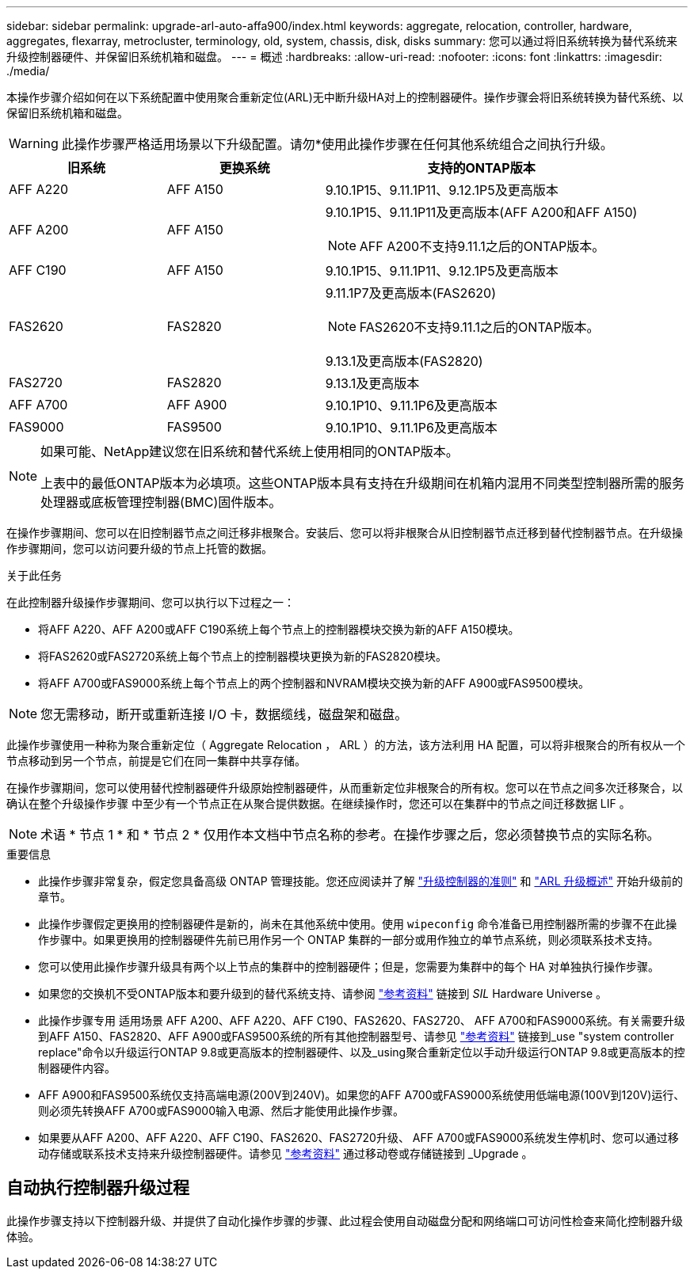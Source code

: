 ---
sidebar: sidebar 
permalink: upgrade-arl-auto-affa900/index.html 
keywords: aggregate, relocation, controller, hardware, aggregates, flexarray, metrocluster, terminology, old, system, chassis, disk, disks 
summary: 您可以通过将旧系统转换为替代系统来升级控制器硬件、并保留旧系统机箱和磁盘。 
---
= 概述
:hardbreaks:
:allow-uri-read: 
:nofooter: 
:icons: font
:linkattrs: 
:imagesdir: ./media/


[role="lead"]
本操作步骤介绍如何在以下系统配置中使用聚合重新定位(ARL)无中断升级HA对上的控制器硬件。操作步骤会将旧系统转换为替代系统、以保留旧系统机箱和磁盘。


WARNING: 此操作步骤严格适用场景以下升级配置。请勿*使用此操作步骤在任何其他系统组合之间执行升级。

[cols="20,20,40"]
|===
| 旧系统 | 更换系统 | 支持的ONTAP版本 


| AFF A220 | AFF A150 | 9.10.1P15、9.11.1P11、9.12.1P5及更高版本 


| AFF A200 | AFF A150  a| 
9.10.1P15、9.11.1P11及更高版本(AFF A200和AFF A150)


NOTE: AFF A200不支持9.11.1之后的ONTAP版本。



| AFF C190 | AFF A150 | 9.10.1P15、9.11.1P11、9.12.1P5及更高版本 


| FAS2620 | FAS2820  a| 
9.11.1P7及更高版本(FAS2620)


NOTE: FAS2620不支持9.11.1之后的ONTAP版本。

9.13.1及更高版本(FAS2820)



| FAS2720 | FAS2820 | 9.13.1及更高版本 


| AFF A700 | AFF A900 | 9.10.1P10、9.11.1P6及更高版本 


| FAS9000 | FAS9500 | 9.10.1P10、9.11.1P6及更高版本 
|===
[NOTE]
====
如果可能、NetApp建议您在旧系统和替代系统上使用相同的ONTAP版本。

上表中的最低ONTAP版本为必填项。这些ONTAP版本具有支持在升级期间在机箱内混用不同类型控制器所需的服务处理器或底板管理控制器(BMC)固件版本。

====
在操作步骤期间、您可以在旧控制器节点之间迁移非根聚合。安装后、您可以将非根聚合从旧控制器节点迁移到替代控制器节点。在升级操作步骤期间，您可以访问要升级的节点上托管的数据。

.关于此任务
在此控制器升级操作步骤期间、您可以执行以下过程之一：

* 将AFF A220、AFF A200或AFF C190系统上每个节点上的控制器模块交换为新的AFF A150模块。
* 将FAS2620或FAS2720系统上每个节点上的控制器模块更换为新的FAS2820模块。
* 将AFF A700或FAS9000系统上每个节点上的两个控制器和NVRAM模块交换为新的AFF A900或FAS9500模块。



NOTE: 您无需移动，断开或重新连接 I/O 卡，数据缆线，磁盘架和磁盘。

此操作步骤使用一种称为聚合重新定位（ Aggregate Relocation ， ARL ）的方法，该方法利用 HA 配置，可以将非根聚合的所有权从一个节点移动到另一个节点，前提是它们在同一集群中共享存储。

在操作步骤期间，您可以使用替代控制器硬件升级原始控制器硬件，从而重新定位非根聚合的所有权。您可以在节点之间多次迁移聚合，以确认在整个升级操作步骤 中至少有一个节点正在从聚合提供数据。在继续操作时，您还可以在集群中的节点之间迁移数据 LIF 。


NOTE: 术语 * 节点 1 * 和 * 节点 2 * 仅用作本文档中节点名称的参考。在操作步骤之后，您必须替换节点的实际名称。

.重要信息
* 此操作步骤非常复杂，假定您具备高级 ONTAP 管理技能。您还应阅读并了解 link:guidelines_for_upgrading_controllers_with_arl.html["升级控制器的准则"] 和 link:overview_of_the_arl_upgrade.html["ARL 升级概述"] 开始升级前的章节。
* 此操作步骤假定更换用的控制器硬件是新的，尚未在其他系统中使用。使用 `wipeconfig` 命令准备已用控制器所需的步骤不在此操作步骤中。如果更换用的控制器硬件先前已用作另一个 ONTAP 集群的一部分或用作独立的单节点系统，则必须联系技术支持。
* 您可以使用此操作步骤升级具有两个以上节点的集群中的控制器硬件；但是，您需要为集群中的每个 HA 对单独执行操作步骤。
* 如果您的交换机不受ONTAP版本和要升级到的替代系统支持、请参阅 link:other_references.html["参考资料"] 链接到 _SIL_ Hardware Universe 。
* 此操作步骤专用 适用场景 AFF A200、AFF A220、AFF C190、FAS2620、FAS2720、 AFF A700和FAS9000系统。有关需要升级到AFF A150、FAS2820、AFF A900或FAS9500系统的所有其他控制器型号、请参见 link:other_references.html["参考资料"] 链接到_use "system controller replace"命令以升级运行ONTAP 9.8或更高版本的控制器硬件、以及_using聚合重新定位以手动升级运行ONTAP 9.8或更高版本的控制器硬件内容。
* AFF A900和FAS9500系统仅支持高端电源(200V到240V)。如果您的AFF A700或FAS9000系统使用低端电源(100V到120V)运行、则必须先转换AFF A700或FAS9000输入电源、然后才能使用此操作步骤。
* 如果要从AFF A200、AFF A220、AFF C190、FAS2620、FAS2720升级、 AFF A700或FAS9000系统发生停机时、您可以通过移动存储或联系技术支持来升级控制器硬件。请参见 link:other_references.html["参考资料"] 通过移动卷或存储链接到 _Upgrade 。




== 自动执行控制器升级过程

此操作步骤支持以下控制器升级、并提供了自动化操作步骤的步骤、此过程会使用自动磁盘分配和网络端口可访问性检查来简化控制器升级体验。

